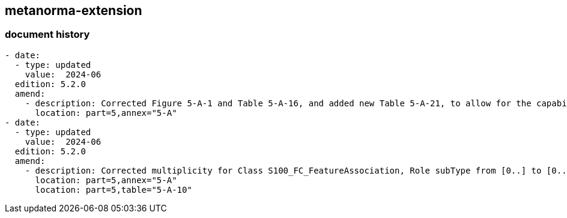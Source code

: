[.preface]
== metanorma-extension

=== document history

[source,yaml]
----
- date:
  - type: updated
    value:  2024-06
  edition: 5.2.0
  amend:
    - description: Corrected Figure 5-A-1 and Table 5-A-16, and added new Table 5-A-21, to allow for the capability to define the display visibility level of attributes in end user systems.
      location: part=5,annex="5-A"
- date:
  - type: updated
    value:  2024-06
  edition: 5.2.0
  amend:
    - description: Corrected multiplicity for Class S100_FC_FeatureAssociation, Role subType from [0..] to [0..*].
      location: part=5,annex="5-A"
      location: part=5,table="5-A-10"
----
